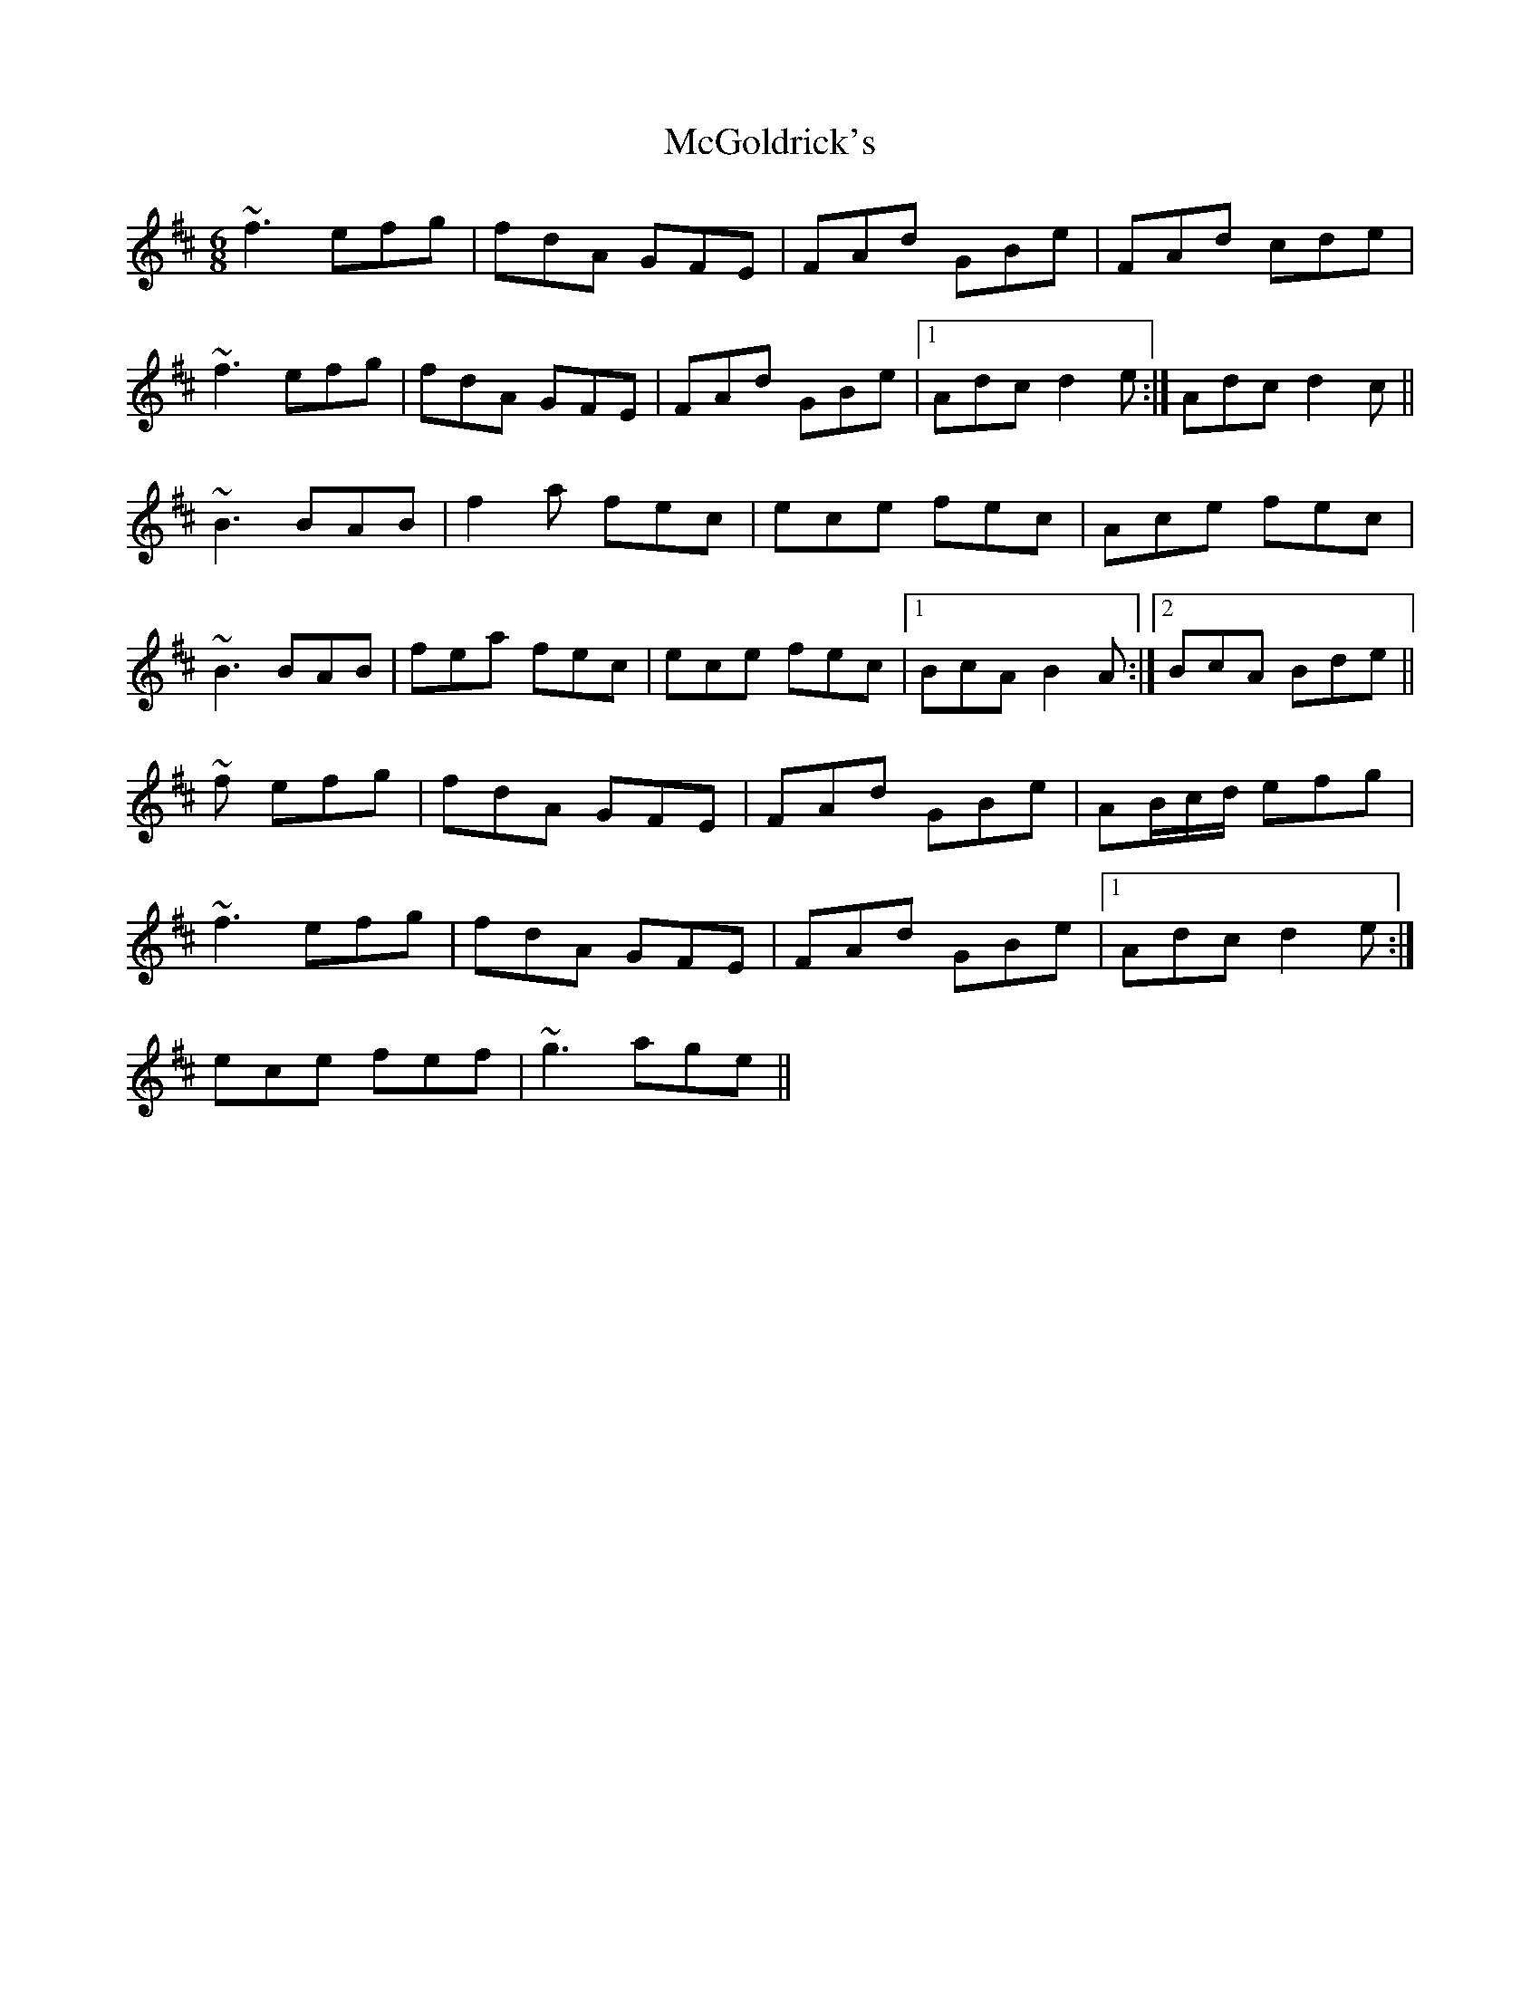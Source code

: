 X: 26112
T: McGoldrick's
R: jig
M: 6/8
K: Dmajor
~f3 efg|fdA GFE|FAd GBe|FAd cde|
~f3 efg|fdA GFE|FAd GBe|1 Adc d2 e:|Adc d2 c||
~B3 BAB|f2 a fec|ece fec|Ace fec|
~B3 BAB|fea fec|ece fec|1 BcA B2 A:|2 BcA Bde||
~f efg|fdA GFE|FAd GBe|AB/c/d/ efg|
~f3 efg|fdA GFE|FAd GBe|1 Adc d2 e:|
ece fef|~g3 age||


